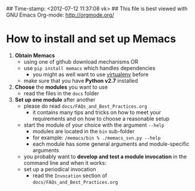 ## Time-stamp: <2012-07-12 11:37:08 vk>
## This file is best viewed with GNU Emacs Org-mode: http://orgmode.org/

* How to install and set up Memacs

1. *Obtain Memacs*
   - using one of github download mechanisms OR
   - use ~pip install memacs~ which handles dependencies
     - you might as well want to use [[http://pypi.python.org/pypi/virtualenv][virtualenv]] before
   - make sure that you have *Python v2.7* installed
2. *Choose* the *modules* you want to use
   - read the files in the ~docs~ folder
3. *Set up one module* after another
   - please do read ~docs/FAQs_and_Best_Practices.org~
     - it contains many tips and tricks on how to meet your
       requirements and on how to choose a reasonable setup
   - start the module of your choice with the argument ~--help~
     - modules are located in the ~bin~ sub-folder
     - for example: ~/memacs/bin % ./memacs_svn.py --help~
     - each module has some general arguments and module-specific arguments
   - you probably want to *develop and test a module invocation* in the
     command line and when it works:
   - set up a periodical invocation
     - read the ~Invocation~ section of ~docs/FAQs_and_Best_Practices.org~

